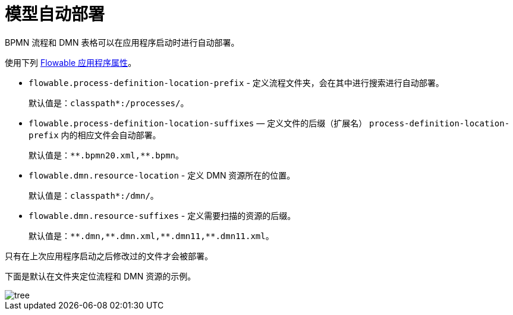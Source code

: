 = 模型自动部署

BPMN 流程和 DMN 表格可以在应用程序启动时进行自动部署。

使用下列 xref:bpm:flowable-application-properties.adoc[Flowable 应用程序属性]。

* `flowable.process-definition-location-prefix` - 定义流程文件夹，会在其中进行搜索进行自动部署。
+
默认值是：`classpath*:/processes/`。
+
* `flowable.process-definition-location-suffixes` — 定义文件的后缀（扩展名）
`process-definition-location-prefix` 内的相应文件会自动部署。
+
默认值是：`pass:[*]pass:[*].bpmn20.xml,**.bpmn`。
+
* `flowable.dmn.resource-location` - 定义 DMN 资源所在的位置。
+
默认值是：`classpath*:/dmn/`。
+
* `flowable.dmn.resource-suffixes` - 定义需要扫描的资源的后缀。
+
默认值是：`pass:[*]pass:[*].dmn,pass:[*]pass:[*].dmn.xml,pass:[*]pass:[*].dmn11,**.dmn11.xml`。

只有在上次应用程序启动之后修改过的文件才会被部署。

下面是默认在文件夹定位流程和 DMN 资源的示例。

image::auto-deploy/tree.png[align="center"]
